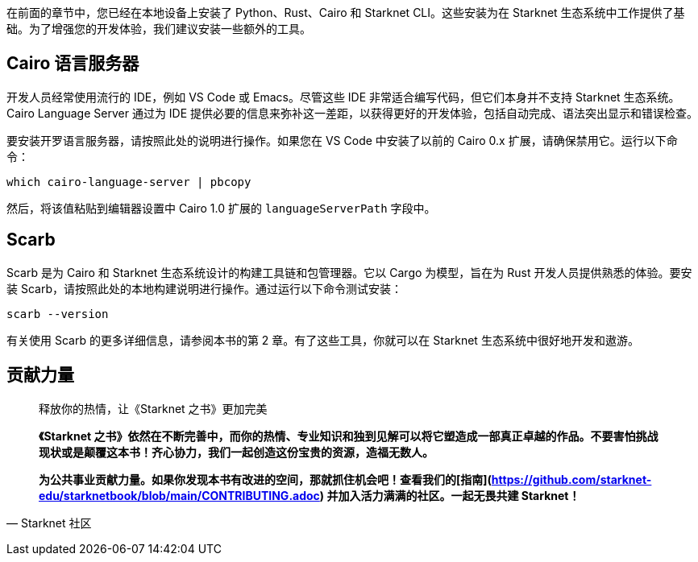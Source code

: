 [id="environment"]

在前面的章节中，您已经在本地设备上安装了 Python、Rust、Cairo 和 Starknet CLI。这些安装为在 Starknet 生态系统中工作提供了基础。为了增强您的开发体验，我们建议安装一些额外的工具。

== Cairo 语言服务器

开发人员经常使用流行的 IDE，例如 VS Code 或 Emacs。尽管这些 IDE 非常适合编写代码，但它们本身并不支持 Starknet 生态系统。 Cairo Language Server 通过为 IDE 提供必要的信息来弥补这一差距，以获得更好的开发体验，包括自动完成、语法突出显示和错误检查。

要安装开罗语言服务器，请按照此处的说明进行操作。如果您在 VS Code 中安装了以前的 Cairo 0.x 扩展，请确保禁用它。运行以下命令：

[source, bash]
----
which cairo-language-server | pbcopy
----

然后，将该值粘贴到编辑器设置中 Cairo 1.0 扩展的 `languageServerPath` 字段中。

== Scarb

Scarb 是为 Cairo 和 Starknet 生态系统设计的构建工具链和包管理器。它以 Cargo 为模型，旨在为 Rust 开发人员提供熟悉的体验。要安装 Scarb，请按照此处的本地构建说明进行操作。通过运行以下命令测试安装：

[source, bash]
----
scarb --version
----

有关使用 Scarb 的更多详细信息，请参阅本书的第 2 章。有了这些工具，你就可以在 Starknet 生态系统中很好地开发和遨游。



== **贡献力量**

> 释放你的热情，让《Starknet 之书》更加完美
> 
> 
> *《Starknet 之书》依然在不断完善中，而你的热情、专业知识和独到见解可以将它塑造成一部真正卓越的作品。不要害怕挑战现状或是颠覆这本书！齐心协力，我们一起创造这份宝贵的资源，造福无数人。*
> 
> *为公共事业贡献力量。如果你发现本书有改进的空间，那就抓住机会吧！查看我们的[指南](https://github.com/starknet-edu/starknetbook/blob/main/CONTRIBUTING.adoc) 并加入活力满满的社区。一起无畏共建 Starknet！*
> 

— Starknet 社区
